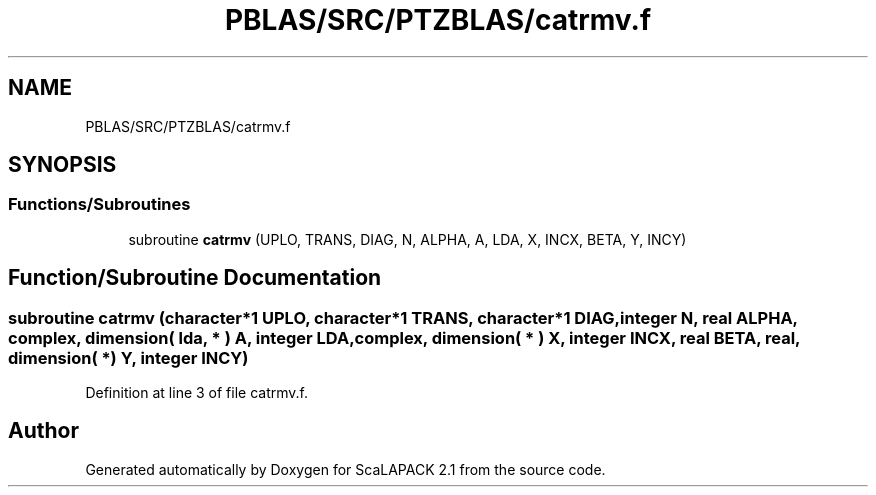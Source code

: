 .TH "PBLAS/SRC/PTZBLAS/catrmv.f" 3 "Sat Nov 16 2019" "Version 2.1" "ScaLAPACK 2.1" \" -*- nroff -*-
.ad l
.nh
.SH NAME
PBLAS/SRC/PTZBLAS/catrmv.f
.SH SYNOPSIS
.br
.PP
.SS "Functions/Subroutines"

.in +1c
.ti -1c
.RI "subroutine \fBcatrmv\fP (UPLO, TRANS, DIAG, N, ALPHA, A, LDA, X, INCX, BETA, Y, INCY)"
.br
.in -1c
.SH "Function/Subroutine Documentation"
.PP 
.SS "subroutine catrmv (character*1 UPLO, character*1 TRANS, character*1 DIAG, integer N, real ALPHA, \fBcomplex\fP, dimension( lda, * ) A, integer LDA, \fBcomplex\fP, dimension( * ) X, integer INCX, real BETA, real, dimension( * ) Y, integer INCY)"

.PP
Definition at line 3 of file catrmv\&.f\&.
.SH "Author"
.PP 
Generated automatically by Doxygen for ScaLAPACK 2\&.1 from the source code\&.
